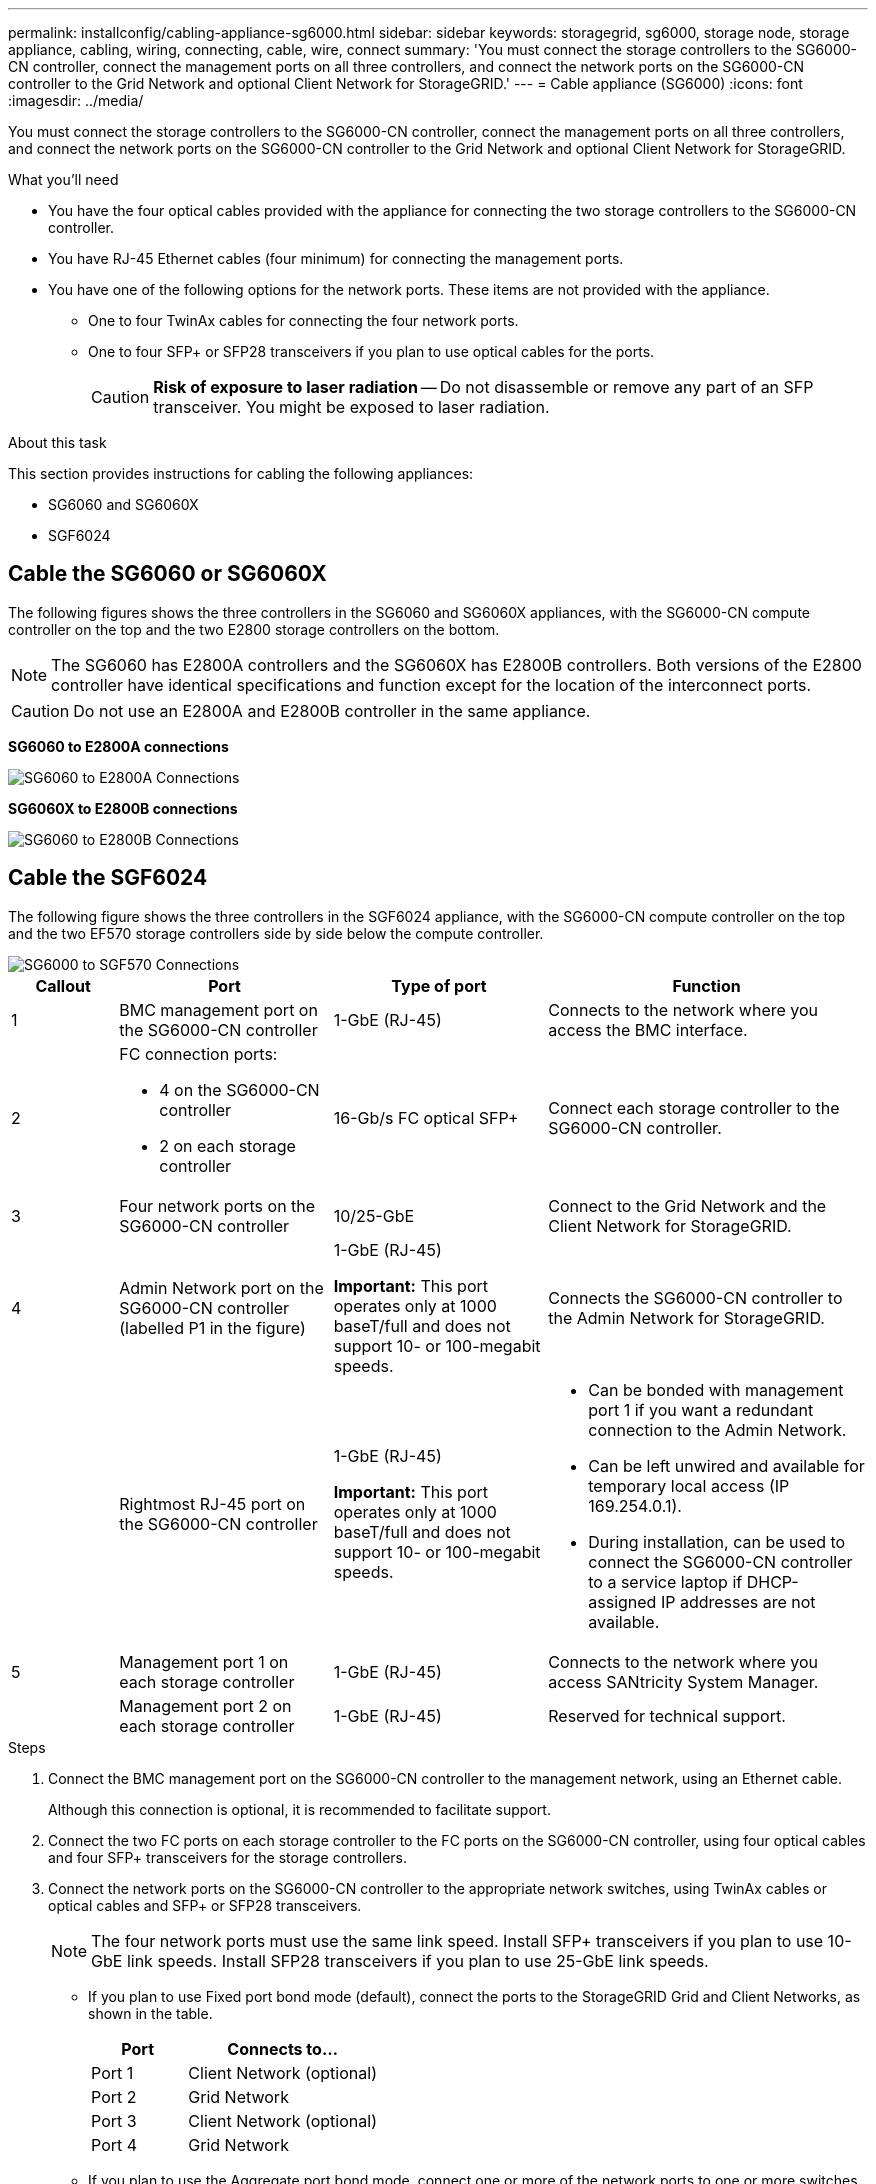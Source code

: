 ---
permalink: installconfig/cabling-appliance-sg6000.html
sidebar: sidebar
keywords: storagegrid, sg6000, storage node, storage appliance, cabling, wiring, connecting, cable, wire, connect
summary: 'You must connect the storage controllers to the SG6000-CN controller, connect the management ports on all three controllers, and connect the network ports on the SG6000-CN controller to the Grid Network and optional Client Network for StorageGRID.'
---
= Cable appliance (SG6000)
:icons: font
:imagesdir: ../media/

[.lead]
You must connect the storage controllers to the SG6000-CN controller, connect the management ports on all three controllers, and connect the network ports on the SG6000-CN controller to the Grid Network and optional Client Network for StorageGRID.

.What you'll need

* You have the four optical cables provided with the appliance for connecting the two storage controllers to the SG6000-CN controller.
* You have RJ-45 Ethernet cables (four minimum) for connecting the management ports.
* You have one of the following options for the network ports. These items are not provided with the appliance.
 ** One to four TwinAx cables for connecting the four network ports.
 ** One to four SFP+ or SFP28 transceivers if you plan to use optical cables for the ports.
+
CAUTION: *Risk of exposure to laser radiation* -- Do not disassemble or remove any part of an SFP transceiver. You might be exposed to laser radiation.

.About this task

This section provides instructions for cabling the following appliances: 

* SG6060 and SG6060X
* SGF6024

== Cable the SG6060 or SG6060X
The following figures shows the three controllers in the SG6060 and SG6060X appliances, with the SG6000-CN compute controller on the top and the two E2800 storage controllers on the bottom.

NOTE: The SG6060 has E2800A controllers and the SG6060X has E2800B controllers. Both versions of the E2800 controller have identical specifications and function except for the location of the interconnect ports.

CAUTION: Do not use an E2800A and E2800B controller in the same appliance. 

*SG6060 to E2800A connections*

image::../media/sg6000_e2800_connections.png[SG6060 to E2800A Connections]

*SG6060X to E2800B connections*

image::../media/sg6000x_e2800B_connections.png[SG6060 to E2800B Connections]

== Cable the SGF6024
The following figure shows the three controllers in the SGF6024 appliance, with the SG6000-CN compute controller on the top and the two EF570 storage controllers side by side below the compute controller.

image::../media/sg6000_ef570_connections.png[SG6000 to SGF570 Connections]

[cols="1a,2a,2a,3a" options="header"]
|===
| Callout | Port| Type of port| Function
|1
|BMC management port on the SG6000-CN controller
|1-GbE (RJ-45)
|Connects to the network where you access the BMC interface.

|2
|FC connection ports:

* 4 on the SG6000-CN controller
* 2 on each storage controller
|16-Gb/s FC optical SFP+
|Connect each storage controller to the SG6000-CN controller.

|3
|Four network ports on the SG6000-CN controller
|10/25-GbE
|Connect to the Grid Network and the Client Network for StorageGRID.

|4
|Admin Network port on the SG6000-CN controller (labelled P1 in the figure)
|1-GbE (RJ-45)

*Important:* This port operates only at 1000 baseT/full and does not support 10- or 100-megabit speeds.
|Connects the SG6000-CN controller to the Admin Network for StorageGRID.

|
|Rightmost RJ-45 port on the SG6000-CN controller
|1-GbE (RJ-45)

*Important:* This port operates only at 1000 baseT/full and does not support 10- or 100-megabit speeds.
|
* Can be bonded with management port 1 if you want a redundant connection to the Admin Network.
* Can be left unwired and available for temporary local access (IP 169.254.0.1).
* During installation, can be used to connect the SG6000-CN controller to a service laptop if DHCP-assigned IP addresses are not available.

|5
|Management port 1 on each storage controller
|1-GbE (RJ-45)
|Connects to the network where you access SANtricity System Manager.

|
|Management port 2 on each storage controller
|1-GbE (RJ-45)
|Reserved for technical support.
|===

.Steps

. Connect the BMC management port on the SG6000-CN controller to the management network, using an Ethernet cable.
+
Although this connection is optional, it is recommended to facilitate support.

. Connect the two FC ports on each storage controller to the FC ports on the SG6000-CN controller, using four optical cables and four SFP+ transceivers for the storage controllers.
. Connect the network ports on the SG6000-CN controller to the appropriate network switches, using TwinAx cables or optical cables and SFP+ or SFP28 transceivers.
+
NOTE: The four network ports must use the same link speed. Install SFP+ transceivers if you plan to use 10-GbE link speeds. Install SFP28 transceivers if you plan to use 25-GbE link speeds.

 ** If you plan to use Fixed port bond mode (default), connect the ports to the StorageGRID Grid and Client Networks, as shown in the table.
+
[cols="1a,2a" options="header"]
|===
| Port| Connects to...
a|
Port 1
a|
Client Network (optional)
a|
Port 2
a|
Grid Network
a|
Port 3
a|
Client Network (optional)
a|
Port 4
a|
Grid Network
|===

 ** If you plan to use the Aggregate port bond mode, connect one or more of the network ports to one or more switches. You should connect at least two of the four ports to avoid having a single point of failure. If you use more than one switch for a single LACP bond, the switches must support MLAG or equivalent.

. If you plan to use the Admin Network for StorageGRID, connect the Admin Network port on the SG6000-CN controller to the Admin Network, using an Ethernet cable.

. If you plan to use the management network for SANtricity System Manager, connect management port 1 (P1) on each storage controller (the RJ-45 port on the left) to the management network for SANtricity System Manager, using an Ethernet cable.

+
Do not use management port 2 (P2) on the storage controllers (the RJ-45 port on the right). This port is reserved for technical support.

.Related information

link:../installconfig/port-bond-modes-for-sg6000-cn-controller.html[Port bond modes for SG6000-CN controller]
